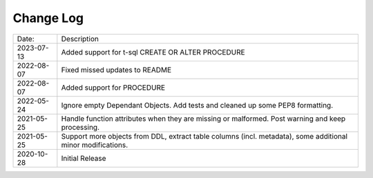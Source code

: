 Change Log
^^^^^^^^^^

+-----------------------+-------------------------------------------------------------------------------------------------------------+
| Date:                 | Description                                                                                                 |
+-----------------------+-------------------------------------------------------------------------------------------------------------+
| 2023-07-13            | Added support for t-sql CREATE OR ALTER PROCEDURE                                                           |
+-----------------------+-------------------------------------------------------------------------------------------------------------+
| 2022-08-07            | Fixed missed updates to README                                                                              |
+-----------------------+-------------------------------------------------------------------------------------------------------------+
| 2022-08-07            | Added support for PROCEDURE                                                                                 |
+-----------------------+-------------------------------------------------------------------------------------------------------------+
| 2022-05-24            | Ignore empty Dependant Objects. Add tests and cleaned up some PEP8 formatting.                              |
+-----------------------+-------------------------------------------------------------------------------------------------------------+
| 2021-05-25            | Handle function attributes when they are missing or malformed. Post warning and keep processing.            |
+-----------------------+-------------------------------------------------------------------------------------------------------------+
| 2021-05-25            | Support more objects from DDL, extract table columns (incl. metadata), some additional minor modifications. |
+-----------------------+-------------------------------------------------------------------------------------------------------------+
| 2020-10-28            | Initial Release                                                                                             |
+-----------------------+-------------------------------------------------------------------------------------------------------------+

